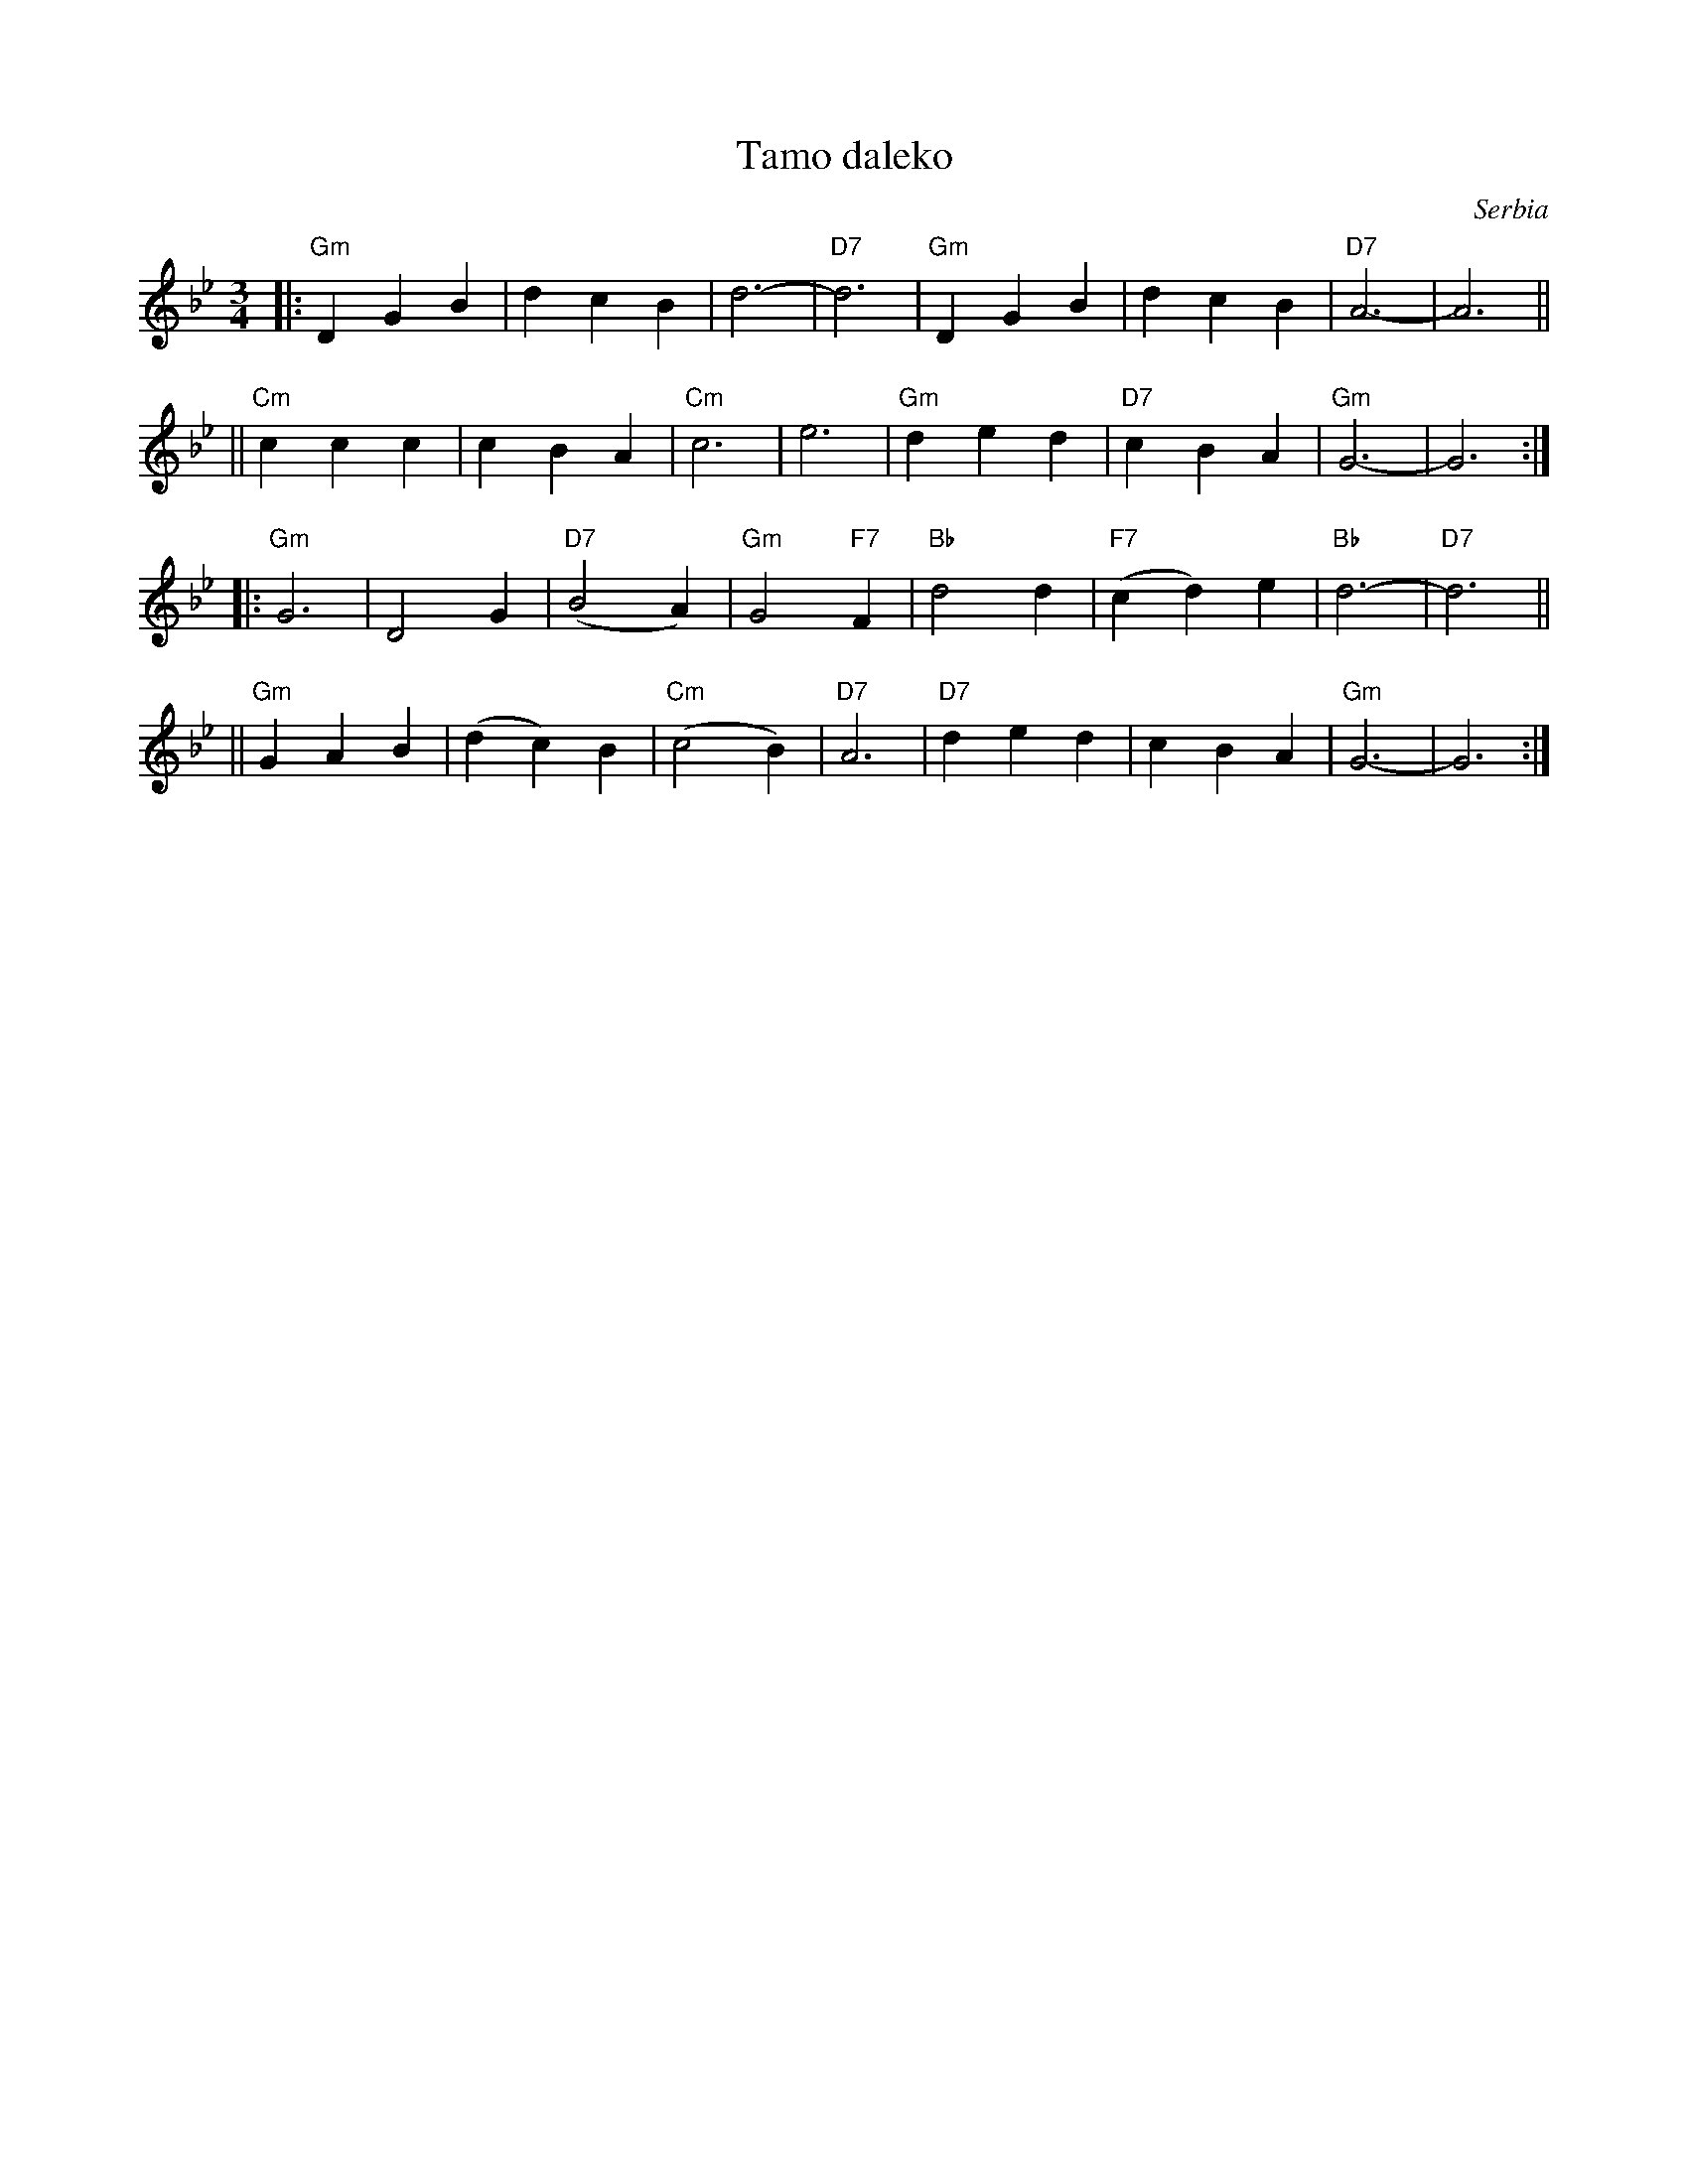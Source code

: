 X: 1
T: Tamo daleko
%T:Тамо далеко
O: Serbia %(Србија)
R: waltz
Z: 2008 John Chambers <jc@trillian.mit.edu>
N: There is a lot of variation in the lyrics.
M: 3/4
L: 1/4
K: Gm
|: "Gm"DGB | dcB | d3- | "D7"d3 \
|  "Gm"DGB | dcB | "D7"A3- | A3 ||
|| "Cm"ccc | cBA | "Cm"c3- | e3 \
|  "Gm"ded | "D7"cBA | "Gm"G3- | G3 :|
|: "Gm"G3  | D2G | "D7"(B2A) | "Gm"G2"F7"F \
|  "Bb"d2d | "F7"(cd)e | "Bb"d3- | "D7"d3 ||
|| "Gm"GAB | (dc)B | "Cm"(c2B) | "D7"A3 \
|  "D7"ded | cBA | "Gm"G3- | G3 :|
